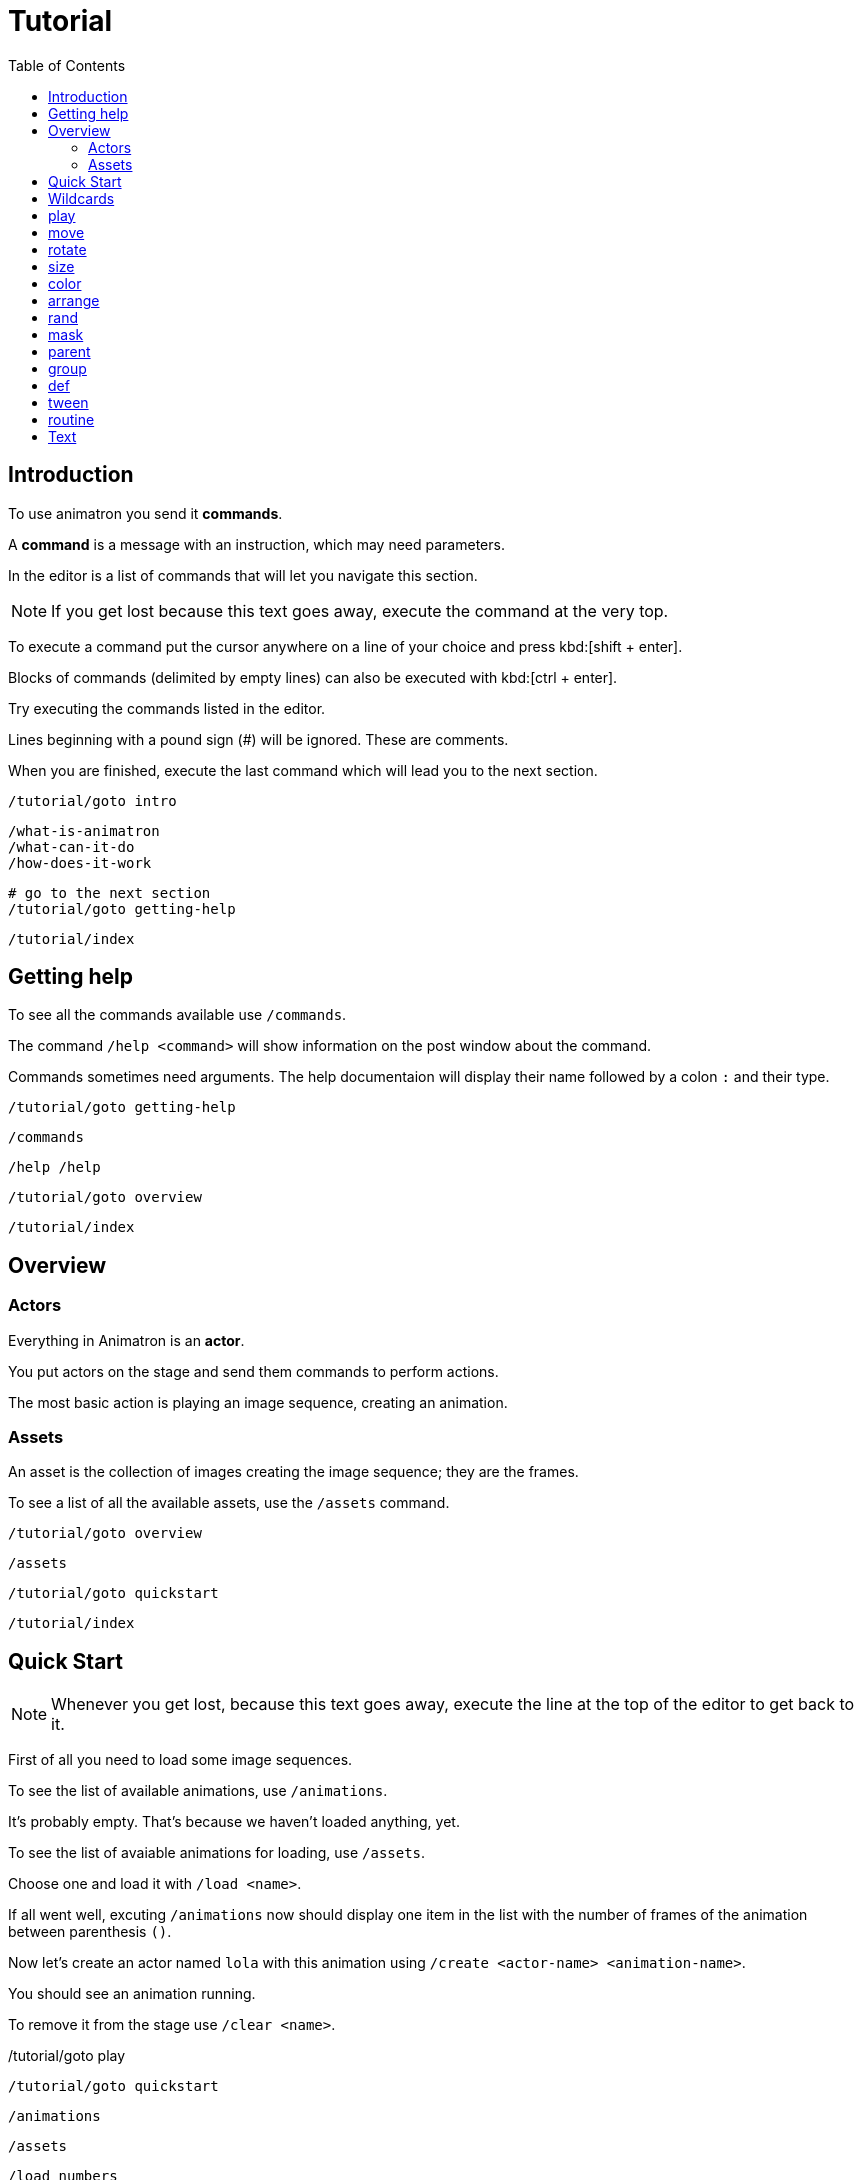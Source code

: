 = Tutorial
:toc: left

== Introduction

To use animatron you send it *commands*.

A *command* is a message with an instruction, which may need parameters.

In the editor is a list of commands that will let you navigate this section.

NOTE: If you get lost because this text goes away, execute the command at the very top.

To execute a command put the cursor anywhere on a line of your choice and press kbd:[shift + enter].

Blocks of commands (delimited by empty lines) can also be executed with kbd:[ctrl + enter].

Try executing the commands listed in the editor.

Lines beginning with a pound sign (#) will be ignored. These are comments.

When you are finished, execute the last command which will lead you to the next section.

	/tutorial/goto intro
	
	/what-is-animatron
	/what-can-it-do
	/how-does-it-work
	
	# go to the next section
	/tutorial/goto getting-help
	
	/tutorial/index
	
== Getting help

To see all the commands available use `/commands`.

The command `/help <command>` will show information on the post window about the command.

Commands sometimes need arguments. The help documentaion will display their name followed by a colon `:` and their type.

	/tutorial/goto getting-help
	
	/commands
	
	/help /help
	
	/tutorial/goto overview
	
	/tutorial/index
	
== Overview

=== Actors

Everything in Animatron is an *actor*.

You put actors on the stage and send them commands to perform actions.

The most basic action is playing an image sequence, creating an animation.

=== Assets

An asset is the collection of images creating the image sequence; they are the frames.

To see a list of all the available assets, use the `/assets` command.

	/tutorial/goto overview
	
	/assets
	
	/tutorial/goto quickstart
	
	/tutorial/index
	
== Quick Start

NOTE: Whenever you get lost, because this text goes away, execute the line at the top of the editor to get back to it.

First of all you need to load some image sequences.

To see the list of available animations, use `/animations`.

It's probably empty. That's because we haven't loaded anything, yet.

To see the list of avaiable animations for loading, use `/assets`.

Choose one and load it with `/load <name>`.

If all went well, excuting `/animations` now should display one item in the list with the number of frames of the animation between parenthesis `()`.

Now let's create an actor named `lola` with this animation using `/create <actor-name> <animation-name>`.

You should see an animation running.

To remove it from the stage use `/clear <name>`.

/tutorial/goto play

	/tutorial/goto quickstart
	
	/animations
	
	/assets
	
	/load numbers
	
	/create lola numbers
	
	/clear lola
	
	/tutorial/goto play
	
	/tutorial/index
	
== Wildcards

When creating actors with similar names, we can send commands to all of them using wildcards.

There are 2 wildcards:

- `*` matches any number of characters. E.g.: `a*o` will match both `alo` and `allo`.
- `?` matches exactly one character. E.g.: `a?o` will match both `alo` and `amo`, but not `allo`.

	/tutorial/goto wildcards
	
	/create alo empty
	/create blo empty
	/create blip empty
	/move/x alo -400
	/move/x blip 400
	
	/rotate * 15
	/rotate bl* 15
	/rotate bl? 15
	
	/tutorial/index
	
== play

First create the actor again with `/create`.

You can stop the animation with `/stop`.

Change the frame with `/frame`.

Or go frame by frame with `/next/frame` or `/prev/frame`.

And play it again with `/play`

Then play a range of frames with `/play/range`.

Change the playback speed with `/speed <actor> multiplier`. Setting it to `1` plays at normal speed. `0.5` plays at half speed and `2` doubles the play rate.

To play it wbackwards, set a negative `/speed` value.

	/tutorial/goto play
	
	/create lola numbers
	
	/stop lola
	
	/frame lola 3
	
	/next/frame lola
	
	/prev/frame lola
	
	/play lola
	
	/play/range lola 3 7
	
	/speed lola 0.5
	
	/speed lola -0.25
	
	/speed lola 0.5
	
	/tutorial/goto move
	
	/tutorial/index
	
== move

Actors can be moved around with `/position <actor> <x_pixels> <y_pixels>`.

The top-left corner is `0` for both `x` and `y`. The bottom right is the window width and height, probably `x` being `1920` and `y` being `1080`.

To place it in the middle of the window, use `/center`.

To move it along one axis use either `/x` or `/y`

You can also move it relative to the current position with `/move`, `/move/x` and `/move/y`. Try executing the same move command several times. Compare it to the position commands.

	/tutorial/goto move
	
	/position lola 100 900
	
	/position lola 900 100
	
	/position lola 1920 1080
	
	/center lola
	
	/x lola 1800
	
	/y lola 800
	
	/move/x lola -100
	
	/move/y lola -50
	
	/move lola 150 100
	
	/tutorial/goto rotate
	
	/tutorial/index
	
== rotate

Actors can be set to a specific angle with `/angle <name> <degrees>`.

To rotate it relative to the current angle, use `/rotate`.

	/tutorial/goto rotate
	
	/center lola
	
	/angle lola 45
	
	/rotate lola -15
	
	/tutorial/goto size
	
	/tutorial/index
	
== size

To change the size of the actor use `/size`. The value of `1` is the normal size.

Scaling is done with  `/scale`.

	/tutorial/goto size
	
	/size lola 2
	
	/size lola 0.5
	
	/scale lola 0.5
	
	/scale lola 2
	
	/tutorial/goto color
	
	/tutorial/index
	
== color

To change the color of an actor, use `/color`.

The values are R G B, from 0.0 to 1.0.

The values are multipliers for each of the channels.

All `0` s is black.

All `1` s is white.

You can also add to the original color with `/color/add`.

	/tutorial/goto color
	
	/load square
	
	/create lola square
	
	/color lola 1 0 0
	
	/color/add lola 0 1 0
	
	/color lola 0 0.5 0
	
	/tutorial/index
	
== arrange

The order in which the actors are drawn can be changed with `/front` and `/behind`.

	/tutorial/goto arrange
	
	/free *
	
	/load square
	
	/create white square
	/create black square
	/create yellow square
	/create red square
	/color black 0 0 0
	/color yellow 1 1 0
	/color red 1 0 0
	/move black 400
	/move yellow 300 -200
	/angle red 45
	
	/behind red yellow
	/front red white
	/behind red white
	/front red black
	
	/tutorial/index
	
== rand

Commands with ONLY ONE ARGUMENT can be randomized.

Call the command as you normally would, but give it 2 values: minimun and maximum.

Each time you evaluate the command it will send a random value within the range.

	/tutorial/goto rand
	
	/load square
	
	/create a square
	
	/rand /angle a 0 360
	
	/tutorial/index
	
== mask

An actor can be masked with any another actor.

`/mask <masked> <mask>`

Be aware that the masked actor will be "inside" the mask actor, so any transformations will happen relative to the mask.

	/tutorial/goto mask
	
	/load square
	/load circle
	
	/create a square
	/create b circle
	/color b 0 0 0
	
	/mask a b
	
	/tutorial/index
	
== parent

Actors can be linked to other actors with `/parent`.

`/parent child parent`

	/tutorial/goto parent
	
	/load square
	
	/create a square
	/create b square
	/move/x b 800
	/size * 0.25
	
	/rotate a 20
	
	/parent b a
	
	/rotate a 20
	
	/parent/free b
	
	/tutorial/index
	
== group

Commands can be executed in bulk with wildcards.

Create a bunch of actors with similar names, then use a wildcard to send a command to all of them.

When using  `/rand` with wildcards, it will send a different value to each actor.

`*` will match any number of characters.
`?` will match exactly one character (which can be anything).

	/tutorial/goto group
	
	/load square
	/load circle
	
	/create ale circle
	/create alo square
	/create blip square
	/create blop square
	/create bloup square
	
	/rand /size * 0.25 0.5
	/rand /x * 500 1500
	
	/color a* 1 0 0
	/rand /angle bl?p 0 360
	
	/tutorial/index
	
== def

Custom commands can be created to group complex behaviours made out of other commands.

The command to create custom commands is `/def`.

To create a `/def`, give it a name, and optional arguments specifying their types.

`/def /<your_cmd> [<arg1>:type ... <argN>:type]`

Arguments can be of different types:

- `s` is a String (text), e.g.: `alo`
- `i` is an intenger number, e.g.: `13`
- `f` is a floating point number, e.g.: `2.14`
- `b` is a boolean (0 or 1), e.g.: `0`
- `...` is an arbitrary number of arguments of any type and can only be used as last argument, e.g.: `alo 13 2.14 0`

To use a variable value on a command inside the def, prepend a `$` to its name.

The commands in the def NEED TO BE TABULATED. This is VERY IMPORTANT. Otherwise they will be parsed as individual commands.

Evaluate the `/def` block with kbd:[ctrl + enter] to add it to the system.

Then you can use it just like any other command.

Defs are useful in many different ways. For example, if you have another software or device that sends specific OSC commands, you can declare the message address as `/def` in Animatron and put any behaviour you like to happen when the message arrives.

Another way to use them is to create custom syntax. If you don't find a command very intuitive, just declare a `/def` with the syntax that works best for you and use that instead.

	/tutorial/goto def
	
	/def /alo name:s angle:f
	     /create $name square
	     /angle $name $angle
	
	/load square
	
	/alo bla 45
	
	/tutorial/index
	
== tween

Properties of actors can be animated over time with `/tween`.

The property will be changed from the current value to the given value in the time specified, transitioning with an interpolation curve.

For a list of available transition curves see `/help /tween`.

	/tutorial/goto tween
	
	/load square
	
	/create a square
	
	/tween 4 sine /position a 1750 1080
	
	/tween 4 linear /position a 960 540
	
	/tutorial/index
	
== routine

The `/routine` command allows calling one command more than once over a period of time.


You need to give it a name (so it can be cancelled at any time), a number of repeats and the interval of time -in seconds- at which you want the repeats to happen (use `inf` to repeat it for ever). Then you specify the command you want to be repeated.

`/routine <name> <repeats> <interval> <cmd>`

To stop a routine use `/routine/free <name>`.

	/tutorial/goto routine
	
	/load square
	
	/create a square
	
	/routine bla 4 0.5 /rotate a 15
	
	/routine bla inf 0.25 /rotate a 10
	
	/routine/free bla
	
	/tutorial/index
	
== Text

All actors can display a single line of text.

If you create an actor with a non-existent animation, it will display the name of the actor instead of an animation.

But text can be added to actors that have animations as well, with the `/type` command.

Text can be trimmed with `/text/visible/ratio`. When set to `1` it will display the whole text. `0` will hide it. `0.5` will show half the first half of the text and hide the rest.

	/tutorial/goto text
	
	/create bla whaterver
	
	/clear bla
	
	/load square
	
	/create bla square
	/type bla some random text # text is white
	/text/color bla 1 0 0
	/text/visible/ratio bla 0.1
	/text/visible/ratio bla 0.25
	/text/visible/ratio bla 1
	
	/tutorial/index
	
